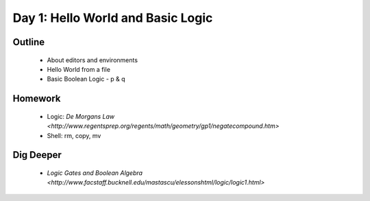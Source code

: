 Day 1: Hello World and Basic Logic
==================================

Outline
-------

 * About editors and environments
 * Hello World from a file
 * Basic Boolean Logic - p & q

Homework
--------

 * Logic: `De Morgans Law <http://www.regentsprep.org/regents/math/geometry/gp1/negatecompound.htm>`
 * Shell: rm, copy, mv 

Dig Deeper
----------

 * `Logic Gates and Boolean Algebra <http://www.facstaff.bucknell.edu/mastascu/elessonshtml/logic/logic1.html>`
